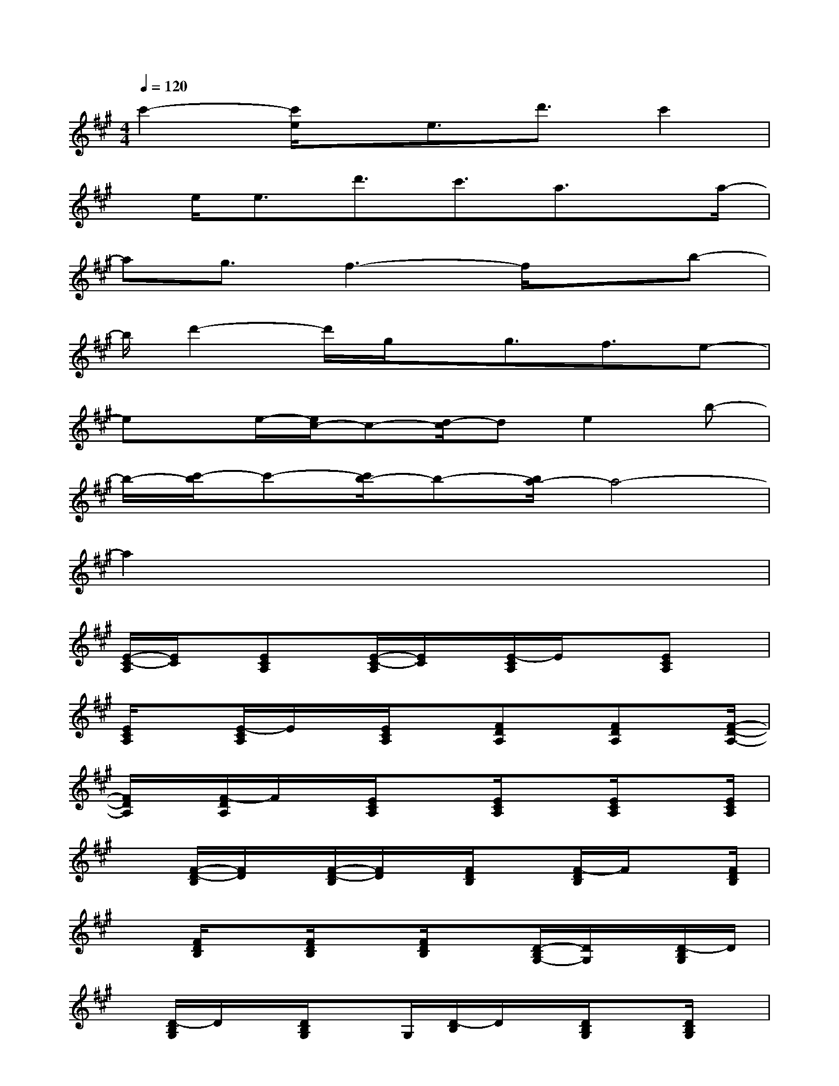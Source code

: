 X:1
T:
M:4/4
L:1/8
Q:1/4=120
K:A%3sharps
V:1
c'2-[c'/2e/2]x/2e3/2d'3/2c'2|
x/2e<ed'3/2c'3/2a3/2x/2a/2-|
ag3/2f3-f/2xb-|
b/2d'2-d'/2g/2x/2g3/2f3/2e-|
ex/2e/2-[e/2c/2-]c-[d/2-c/2]de2b-|
b/2-[c'/2-b/2]c'-[c'/2b/2-]b-[b/2a/2-]a4-|
a2x6|
[E/2-C/2-A,/2][E/2C/2]x/2[ECA,]x/2[E/2-C/2-A,/2][E/2C/2]x/2[E/2-C/2A,/2]E/2x[ECA,]x/2|
[E/2C/2A,/2]x[E/2-C/2A,/2]E/2x/2[E/2C/2A,/2]x[FDA,]x/2[FDA,]x/2[F/2-D/2-A,/2-]|
[F/2D/2A,/2]x/2[F/2-D/2A,/2]F/2x/2[E/2C/2A,/2]x3/2[E/2C/2A,/2]x[E/2C/2A,/2]x[E/2C/2A,/2]|
x[F/2-D/2-B,/2][F/2D/2]x/2[F/2-D/2-B,/2][F/2D/2]x/2[F/2D/2B,/2]x[F/2-D/2B,/2]F/2x[F/2D/2B,/2]|
x[F/2D/2B,/2]x[F/2D/2B,/2]x[F/2D/2B,/2]x[D/2-B,/2G,/2-][D/2G,/2]x/2[D/2-B,/2G,/2]D/2|
x/2[D/2-B,/2G,/2]D/2x/2[D/2B,/2G,/2]xG,/2[D/2-B,/2]D/2x/2[D/2B,/2G,/2]x[D/2B,/2G,/2]x/2|
x/2[D/2-B,/2G,/2]D/2x/2[D/2B,/2G,/2]x[D/2-B,/2G,/2]D/2x/2[DB,G,]x/2[D/2-B,/2G,/2]D/2x/2|
[E/2C/2A,/2]x3/2[E/2C/2A,/2]x[E/2C/2A,/2]x[E/2C/2A,/2]x[ECA,]x/2|
[E/2C/2A,/2]x[E/2C/2A,/2]x2x/2x/2x/2[E/2C/2A,/2]x/2[E/2C/2A,/2]C/2x/2